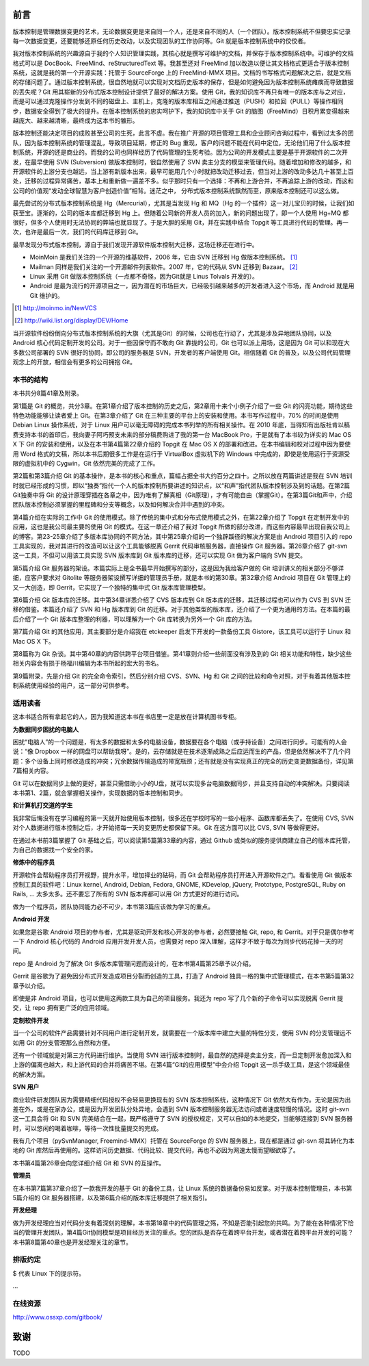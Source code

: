 前言
####

版本控制是管理数据变更的艺术，无论数据变更是来自同一个人，还是来自不同的人（一个团队）。版本控制系统不但要忠实记录每一次数据变更，还要能够还原任何历史改动，以及实现团队的工作协同等。Git 就是版本控制系统中的佼佼者。

我对版本控制系统的兴趣源自于我的个人知识管理实践，其核心就是撰写可维护的文档，并保存于版本控制系统中。可维护的文档格式可以是 DocBook、FreeMind、reStructuredText 等。我甚至还对 FreeMind 加以改造以便让其文档格式更适合于版本控制系统，这就是我的第一个开源实践：托管于 SourceForge 上的 FreeMind-MMX 项目。文档的书写格式问题解决之后，就是文档的存储问题了。通过版本控制系统，很自然地就可以实现对文档历史版本的保存，但是如何避免因为版本控制系统瘫痪而导致数据的丢失呢？Git 用其崭新的分布式版本控制设计提供了最好的解决方案。使用 Git，我的知识库不再只有唯一的版本库与之对应，而是可以通过克隆操作分发到不同的磁盘上、主机上，克隆的版本库相互之间通过推送（PUSH）和拉回（PULL）等操作相同步，数据安全得到了极大的提升。在版本控制系统的忠实呵护下，我的知识库中关于 Git 的脑图（FreeMind）日积月累变得越来越庞大、越来越清晰，最终成为这本书的雏形。 


版本控制还能决定项目的成败甚至公司的生死，此言不虚。我在推广开源的项目管理工具和企业顾问咨询过程中，看到过太多的团队，因为版本控制系统的管理混乱，导致项目延期，修正的 Bug 重现，客户的问题不能在代码中定位，无论他们用了什么版本控制系统，开源的还是商业的。而我的公司也同样经历了代码管理的生死考验。因为公司的开发模式主要是基于开源软件的二次开发，在最早使用 SVN (Subversion) 做版本控制时，很自然使用了 SVN 卖主分支的模型来管理代码。随着增加和修改的越多，和开源软件的上游分支也越远，当上游有新版本出来，最早可能用几个小时就把改动迁移过去，但当对上游的改动多达几十甚至上百处，迁移的过程异常痛苦，基本上和重新做一遍差不多。似乎那时只有一个选择：不再和上游合并，不再追踪上游的改动，而这和公司的价值观“发动全球智慧为客户创造价值”相背。迷茫之中， 分布式版本控制系统飘然而至，原来版本控制还可以这么做。

最先尝试的分布式版本控制系统是 Hg（Mercurial），尤其是当发现 Hg 和 MQ（Hg 的一个插件）这一对儿宝贝的时候，让我们如获至宝。逐渐的，公司的版本库都迁移到 Hg 上。但随着公司新的开发人员的加入，新的问题出现了，即一个人使用 Hg+MQ 都很好，但多个人使用时无法协同的弊端也就显现了。于是大胆的采用 Git，并在实践中结合 Topgit 等工具进行代码的管理。再一次，也许是最后一次，我们的代码库迁移到 Git。

最早发现分布式版本控制，源自于我们发现开源软件版本控制大迁移，这场迁移还在进行中。

* MoinMoin 是我们关注的一个开源的维基软件，2006 年，它由 SVN 迁移到 Hg 做版本控制系统。 [#]_
* Mailman 同样是我们关注的一个开源邮件列表软件。2007 年，它的代码从 SVN 迁移到 Bazaar。 [#]_
* Linux 采用 Git 做版本控制系统（一点都不奇怪，因为Git就是 Linus Tolvals 开发的）。
* Android 是最为流行的开源项目之一，因为潜在的市场巨大，已经吸引越来越多的开发者进入这个市场，而 Android 就是用 Git 维护的。

.. [#] http://moinmo.in/NewVCS
.. [#] http://wiki.list.org/display/DEV/Home

当开源软件纷纷倒向分布式版本控制系统的大旗（尤其是Git）的时候，公司也在行动了，尤其是涉及异地团队协同，以及 Android 核心代码定制开发的公司。对于一些因保守而不敢向 Git 靠拢的公司，Git 也可以派上用场，这是因为 Git 可以和现在大多数公司部署的 SVN 很好的协同，即公司的服务器是 SVN，开发者的客户端使用 Git。相信随着 Git 的普及，以及公司代码管理观念上的开放，相信会有更多的公司拥抱 Git。

本书的结构
************

本书共分8篇41章及附录。

第1篇是 Git 的概览，共分3章。在第1章介绍了版本控制的历史之后，第2章用十来个小例子介绍了一些 Git 的闪亮功能，期待这些特色功能能够让读者爱上 Git。在第3章介绍了 Git 在三种主要的平台上的安装和使用。本书写作过程中，70% 的时间是使用 Debian Linux 操作系统，对于 Linux 用户可以毫无障碍的完成本书列举的所有相关操作。在 2010 年底，当得知有出版社肯以稿费支持本书的首印后，我向妻子阿巧预支未来的部分稿费购进了我的第一台 MacBook Pro，于是就有了本书较为详实的 Mac OS X 下 Git 的安装和使用，以及在本书第4篇第22章介绍的 Topgit 在 Mac OS X 的部署和改进。在本书编辑和校对过程中因为要使用 Word 格式的文稿，所以本书后期很多工作是在运行于 VirtualBox 虚拟机下的 Windows 中完成的，即使是使用运行于资源受限的虚拟机中的 Cygwin，Git 依然完美的完成了工作。

第2篇和第3篇介绍 Git 的基本操作，是本书的核心和重点，篇幅占据全书大约百分之四十。之所以放在两篇讲述是我在 SVN 培训时就已经形成的习惯，即以“独奏”指代一个人的版本控制所要讲述的知识点，以“和声”指代团队版本控制涉及到的话题。在第2篇Git独奏中将 Git 的设计原理穿插在各章之中，因为唯有了解真相（Git原理），才有可能自由（掌握Git）。在第3篇Git和声中，介绍团队版本控制必须掌握的里程碑和分支等概念，以及如何解决合并中遇到的冲突。

第4篇介绍在实际的工作中 Git 的使用模式。除了传统的集中式和分布式使用模式之外，在第22章介绍了 Topgit 在定制开发中的应用，这也是我公司最主要的使用 Git 的模式。在这一章还介绍了我对 Topgit 所做的部分改进，而这些内容最早出现自我公司上的博客。第23-25章介绍了多版本库协同的不同方法，其中第25章介绍的一个独辟蹊径的解决方案是由 Android 项目引入的 repo 工具实现的，我对其进行的改造可以让这个工具能够脱离 Gerrit 代码审核服务器，直接操作 Git 服务器。第26章介绍了 git-svn 这一工具，不但可以用该工具实现 SVN 版本库到 Git 版本库的迁移，还可以实现 Git 做为客户端向 SVN 提交。

第5篇介绍 Git 服务器的架设。本篇实际上是全书最早开始撰写的部分，这是因为我给客户做的 Git 培训讲义的相关部分不够详细，应客户要求对 Gitolite 等服务器架设撰写详细的管理员手册，就是本书的第30章。第32章介绍 Android 项目在 Git 管理上的又一大创造，即 Gerrit，它实现了一个独特的集中式 Git 版本库管理模型。

第6篇介绍 Git 版本库的迁移。其中第34章详悉介绍了 CVS 版本库到 Git 版本库的迁移，其迁移过程也可以作为 CVS 到 SVN 迁移的借鉴。本篇还介绍了 SVN 和 Hg 版本库到 Git 的迁移。对于其他类型的版本库，还介绍了一个更为通用的方法。在本篇的最后介绍了一个 Git 版本库整理的利器，可以理解为一个 Git 库转换为另外一个 Git 库的方法。

第7篇介绍 Git 的其他应用，其主要部分是介绍我在 etckeeper 启发下开发的一款备份工具 Gistore，该工具可以运行于 Linux 和 Mac OS X 下。

第8篇称为 Git 杂谈。其中第40章的内容供跨平台项目借鉴。第41章则介绍一些前面没有涉及到的 Git 相关功能和特性，缺少这些相关内容会有损于杨福川编辑为本书所起的宏大的书名。

第9篇附录，先是介绍 Git 的完全命令索引，然后分别介绍 CVS、SVN、Hg 和 Git 之间的比较和命令对照，对于有着其他版本控制系统使用经验的用户，这一部分可供参考。

适用读者
********

这本书适合所有拿起它的人，因为我知道这本书在书店里一定是放在计算机图书专柜。

**为数据同步困扰的电脑人**

困扰“电脑人”的一个问题是，有太多的数据和太多的电脑设备，数据要在各个电脑（或手持设备）之间进行同步。可能有的人会说：“像 Dropbox 一样的网盘可以帮助我呀”。是的，云存储就是在技术逐渐成熟之后应运而生的产品，但是依然解决不了几个问题：多个设备上同时修改造成的冲突；冗余数据传输造成的带宽瓶颈；还有就是没有实现真正的完全的历史变更数据备份，详见第7篇相关内容。

Git 可以在数据同步上做的更好，甚至只需借助小小的U盘，就可以实现多台电脑数据同步，并且支持自动的冲突解决。只要阅读本书第1、2篇，就会掌握相关操作，实现数据的版本控制和同步。

**和计算机打交道的学生**

我非常后悔没有在学习编程的第一天就开始使用版本控制，很多还在学校时写的一些小程序、函数库都丢失了。在使用 CVS, SVN 对个人数据进行版本控制之后，才开始把每一天的变更历史都保留下来。Git 在这方面可以比 CVS, SVN 等做得更好。

在通过本书前3篇掌握了 Git 基础之后，可以阅读第5篇第33章的内容，通过 Github 或类似的服务提供商建立自己的版本库托管，为自己的数据找一个安全的家。

**修炼中的程序员**

开源软件会帮助程序员打开视野，提升水平，增加择业的砝码，而 Git 会帮助程序员打开进入开源软件之门。看看使用 Git 做版本控制工具的软件吧：Linux kernel, Android, Debian, Fedora, GNOME, KDevelop, jQuery, Prototype, PostgreSQL, Ruby on Rails, ... 太多太多。还不要忘了所有的 SVN 版本库都可以用 Git 方式更好的进行访问。

做为一个程序员，团队协同能力必不可少，本书第3篇应该做为学习的重点。

**Android 开发**

如果您是谷歌 Android 项目的参与者，尤其是驱动开发和核心开发的参与者，必然要接触 Git, repo, 和 Gerrit。对于只是偶尔参考一下 Android 核心代码的 Android 应用开发开发人员，也需要对 repo 深入理解，这样才不致于每次为同步代码花掉一天的时间。

repo 是 Android 为了解决 Git 多版本库管理问题而设计的，在本书第4篇第25章予以介绍。

Gerrit 是谷歌为了避免因分布式开发造成项目分裂而创造的工具，打造了 Android 独具一格的集中式管理模式，在本书第5篇第32章予以介绍。

即使是非 Android 项目，也可以使用这两款工具为自己的项目服务。我还为 repo 写了几个新的子命令可以实现脱离 Gerrit 提交，让 repo 拥有更广泛的应用领域。

**定制软件开发**

当一个公司的软件产品需要针对不同用户进行定制开发，就需要在一个版本库中建立大量的特性分支，使用 SVN 的分支管理远不如用 Git 的分支管理那么自然和方便。

还有一个领域就是对第三方代码进行维护。当使用 SVN 进行版本控制时，最自然的选择是卖主分支，而一旦定制开发愈加深入和上游的偏离也越大，和上游代码的合并将痛苦不堪。在第4篇“Git的应用模型”中会介绍 Topgit 这一杀手级工具，是这个领域最佳的解决方案。

**SVN 用户**

商业软件研发团队因为需要精细代码授权不会轻易更换现有的 SVN 版本控制系统，这种情况下 Git 依然大有作为。无论是因为出差在外，或是在家办公，或是因为开发团队分处异地，会遇到 SVN 版本控制服务器无法访问或者速度较慢的情况。这时 git-svn 这一工具会将 Git 和 SVN 完美结合在一起，既严格遵守了 SVN 的授权规定，又可以自如的本地提交，当能够连接到 SVN 服务器时，可以悠闲的喝着咖啡，等待一次性批量提交的完成。

我有几个项目（pySvnManager, Freemind-MMX）托管在 SourceForge 的 SVN 服务器上，现在都是通过 git-svn 将其转化为本地的 Git 库然后再使用的。这样访问历史数据、代码比较、提交代码，再也不必因为网速太慢而望眼欲穿了。

本书第4篇第26章会向您详细介绍 Git 和 SVN 的互操作。

**管理员**

在本书第7篇第37章介绍了一款我开发的基于 Git 的备份工具，让 Linux 系统的数据备份易如反掌。对于版本控制管理员，本书第5篇介绍的 Git 服务器搭建，以及第6篇介绍的版本库迁移提供了相关指引。

**开发经理**

做为开发经理应当对代码分支有着深刻的理解，本书第18章中的代码管理之殇，不知是否能引起您的共鸣。为了能在各种情况下恰当的管理开发团队，第4篇Git协同模型是项目经历关注的重点。您的团队是否存在着跨平台开发，或者潜在着跨平台开发的可能？本书第8篇第40章也是开发经理关注的章节。

排版约定
********

$ 代表 Linux 下的提示符。

...



在线资源
**************

http://www.ossxp.com/gitbook/


致谢
####

TODO
